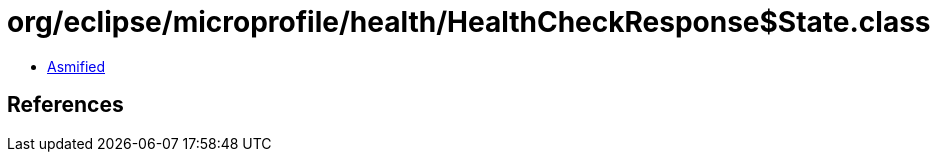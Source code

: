 = org/eclipse/microprofile/health/HealthCheckResponse$State.class

 - link:HealthCheckResponse$State-asmified.java[Asmified]

== References

